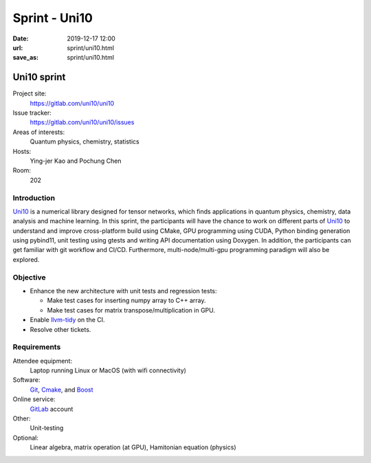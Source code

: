 ==============
Sprint - Uni10
==============

:date: 2019-12-17 12:00
:url: sprint/uni10.html
:save_as: sprint/uni10.html

.. _Uni10: https://gitlab.com/uni10/uni10

.. _GitLab: https://gitlab.com

.. _Git: https://git-scm.com

.. _Cmake: https://cmake.org

.. _Boost: https://www.boost.org

Uni10 sprint
============

Project site:
  https://gitlab.com/uni10/uni10

Issue tracker:
  https://gitlab.com/uni10/uni10/issues

Areas of interests:
  Quantum physics, chemistry, statistics

Hosts:
  Ying-jer Kao and Pochung Chen

Room:
  202

Introduction
------------

Uni10_ is a numerical library designed for tensor networks, which finds
applications in quantum physics, chemistry, data analysis and machine learning.
In this sprint, the participants will have the chance to work on different
parts of Uni10_ to understand and improve cross-platform build using CMake, GPU
programming using CUDA, Python binding generation using pybind11, unit testing
using gtests and writing API documentation using Doxygen.  In addition, the
participants can get familiar with git workflow and CI/CD.  Furthermore,
multi-node/multi-gpu programming paradigm will also be explored.

Objective
---------

* Enhance the new architecture with unit tests and regression tests:

  * Make test cases for inserting numpy array to C++ array.
  * Make test cases for matrix transpose/multiplication in GPU.
* Enable `llvm-tidy <https://clang.llvm.org/extra/clang-tidy/>`__ on the CI.
* Resolve other tickets.

Requirements
------------

Attendee equipment:
  Laptop running Linux or MacOS (with wifi connectivity)

Software:
  Git_, Cmake_, and Boost_

Online service:
  GitLab_ account

Other:
  Unit-testing

Optional:
  Linear algebra, matrix operation (at GPU), Hamitonian equation (physics)
